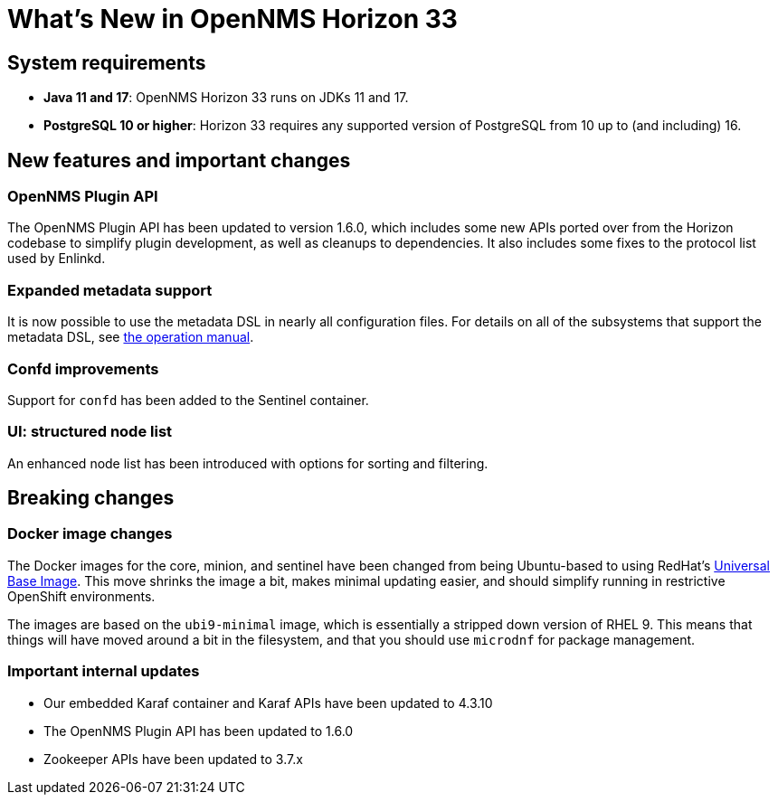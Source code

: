 [[releasenotes-33]]

= What's New in OpenNMS Horizon 33

== System requirements

* *Java 11 and 17*: OpenNMS Horizon 33 runs on JDKs 11 and 17.
* *PostgreSQL 10 or higher*: Horizon 33 requires any supported version of PostgreSQL from 10 up to (and including) 16.

== New features and important changes

=== OpenNMS Plugin API

The OpenNMS Plugin API has been updated to version 1.6.0, which includes some new APIs ported over from the Horizon codebase to simplify plugin development, as well as cleanups to dependencies.
It also includes some fixes to the protocol list used by Enlinkd.

=== Expanded metadata support

It is now possible to use the metadata DSL in nearly all configuration files.
For details on all of the subsystems that support the metadata DSL, see xref:operation:deep-dive/meta-data.adoc[the operation manual].

=== Confd improvements

Support for `confd` has been added to the Sentinel container.

=== UI: structured node list

An enhanced node list has been introduced with options for sorting and filtering.

== Breaking changes

=== Docker image changes

The Docker images for the core, minion, and sentinel have been changed from being Ubuntu-based to using RedHat's link:https://www.redhat.com/en/blog/introducing-red-hat-universal-base-image[Universal Base Image].
This move shrinks the image a bit, makes minimal updating easier, and should simplify running in restrictive OpenShift environments.

The images are based on the `ubi9-minimal` image, which is essentially a stripped down version of RHEL 9.
This means that things will have moved around a bit in the filesystem, and that you should use `microdnf` for package management.

=== Important internal updates

* Our embedded Karaf container and Karaf APIs have been updated to 4.3.10
* The OpenNMS Plugin API has been updated to 1.6.0
* Zookeeper APIs have been updated to 3.7.x
